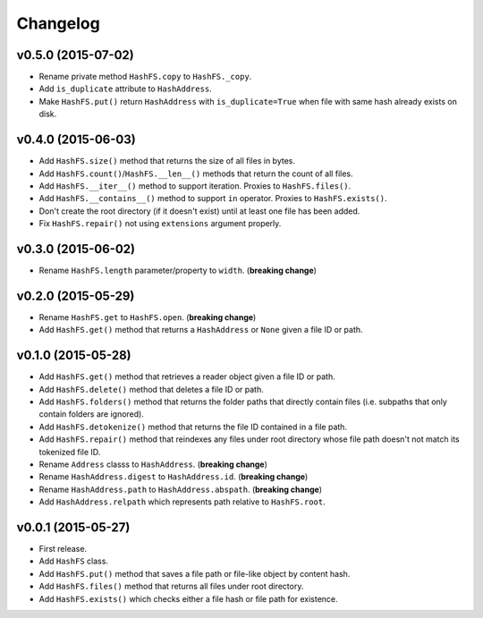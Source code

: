 Changelog
=========


v0.5.0 (2015-07-02)
-------------------

- Rename private method ``HashFS.copy`` to ``HashFS._copy``.
- Add ``is_duplicate`` attribute to ``HashAddress``.
- Make ``HashFS.put()`` return ``HashAddress`` with ``is_duplicate=True`` when file with same hash already exists on disk.


v0.4.0 (2015-06-03)
-------------------

- Add ``HashFS.size()`` method that returns the size of all files in bytes.
- Add ``HashFS.count()``/``HashFS.__len__()`` methods that return the count of all files.
- Add ``HashFS.__iter__()`` method to support iteration. Proxies to ``HashFS.files()``.
- Add ``HashFS.__contains__()`` method to support ``in`` operator. Proxies to ``HashFS.exists()``.
- Don't create the root directory (if it doesn't exist) until at least one file has been added.
- Fix ``HashFS.repair()`` not using ``extensions`` argument properly.


v0.3.0 (2015-06-02)
-------------------

- Rename ``HashFS.length`` parameter/property to ``width``. (**breaking change**)


v0.2.0 (2015-05-29)
-------------------

- Rename ``HashFS.get`` to ``HashFS.open``. (**breaking change**)
- Add ``HashFS.get()`` method that returns a ``HashAddress`` or ``None`` given a file ID or path.


v0.1.0 (2015-05-28)
-------------------

- Add ``HashFS.get()`` method that retrieves a reader object given a file ID or path.
- Add ``HashFS.delete()`` method that deletes a file ID or path.
- Add ``HashFS.folders()`` method that returns the folder paths that directly contain files (i.e. subpaths that only contain folders are ignored).
- Add ``HashFS.detokenize()`` method that returns the file ID contained in a file path.
- Add ``HashFS.repair()`` method that reindexes any files under root directory whose file path doesn't not match its tokenized file ID.
- Rename ``Address`` classs to ``HashAddress``. (**breaking change**)
- Rename ``HashAddress.digest`` to ``HashAddress.id``. (**breaking change**)
- Rename ``HashAddress.path`` to ``HashAddress.abspath``. (**breaking change**)
- Add ``HashAddress.relpath`` which represents path relative to ``HashFS.root``.


v0.0.1 (2015-05-27)
-------------------

- First release.
- Add ``HashFS`` class.
- Add ``HashFS.put()`` method that saves a file path or file-like object by content hash.
- Add ``HashFS.files()`` method that returns all files under root directory.
- Add ``HashFS.exists()`` which checks either a file hash or file path for existence.
